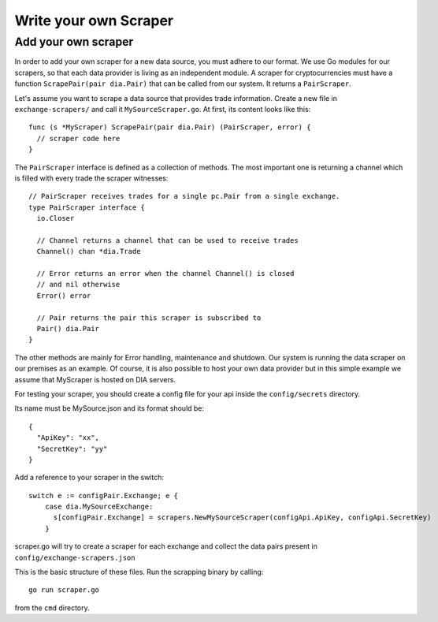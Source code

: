 Write your own Scraper
======================


Add your own scraper
--------------------
In order to add your own scraper for a new data source, you must adhere to our format.
We use Go modules for our scrapers, so that each data provider is living as an independent module.
A scraper for cryptocurrencies must have a function ``ScrapePair(pair dia.Pair)`` that can be called from our system.
It returns a ``PairScraper``.

Let's assume you want to scrape a data source that provides trade information.
Create a new file in ``exchange-scrapers/`` and call it ``MySourceScraper.go``.
At first, its content looks like this::

  func (s *MyScraper) ScrapePair(pair dia.Pair) (PairScraper, error) {
    // scraper code here
  }

The ``PairScraper`` interface is defined as a collection of methods.
The most important one is returning a channel which is filled with every trade the scraper witnesses::

  // PairScraper receives trades for a single pc.Pair from a single exchange.
  type PairScraper interface {
    io.Closer

    // Channel returns a channel that can be used to receive trades
    Channel() chan *dia.Trade

    // Error returns an error when the channel Channel() is closed
    // and nil otherwise
    Error() error

    // Pair returns the pair this scraper is subscribed to
    Pair() dia.Pair
  }
 
The other methods are mainly for Error handling, maintenance and shutdown.
Our system is running the data scraper on our premises as an example.
Of course, it is also possible to host your own data provider but in this simple example we assume that MyScraper is hosted on DIA servers.

For testing your scraper, you should create a config file for your api inside the ``config/secrets`` directory.

Its name must be MySource.json and its format should be::

  {
    "ApiKey": "xx",
    "SecretKey": "yy"
  }

Add a reference to your scraper in the switch::

    switch e := configPair.Exchange; e {
        case dia.MySourceExchange:
          s[configPair.Exchange] = scrapers.NewMySourceScraper(configApi.ApiKey, configApi.SecretKey)
        }

scraper.go will try to create a scraper for each exchange and collect the data pairs present in ``config/exchange-scrapers.json``

This is the basic structure of these files.
Run the scrapping binary by calling::

  go run scraper.go

from the ``cmd`` directory.
